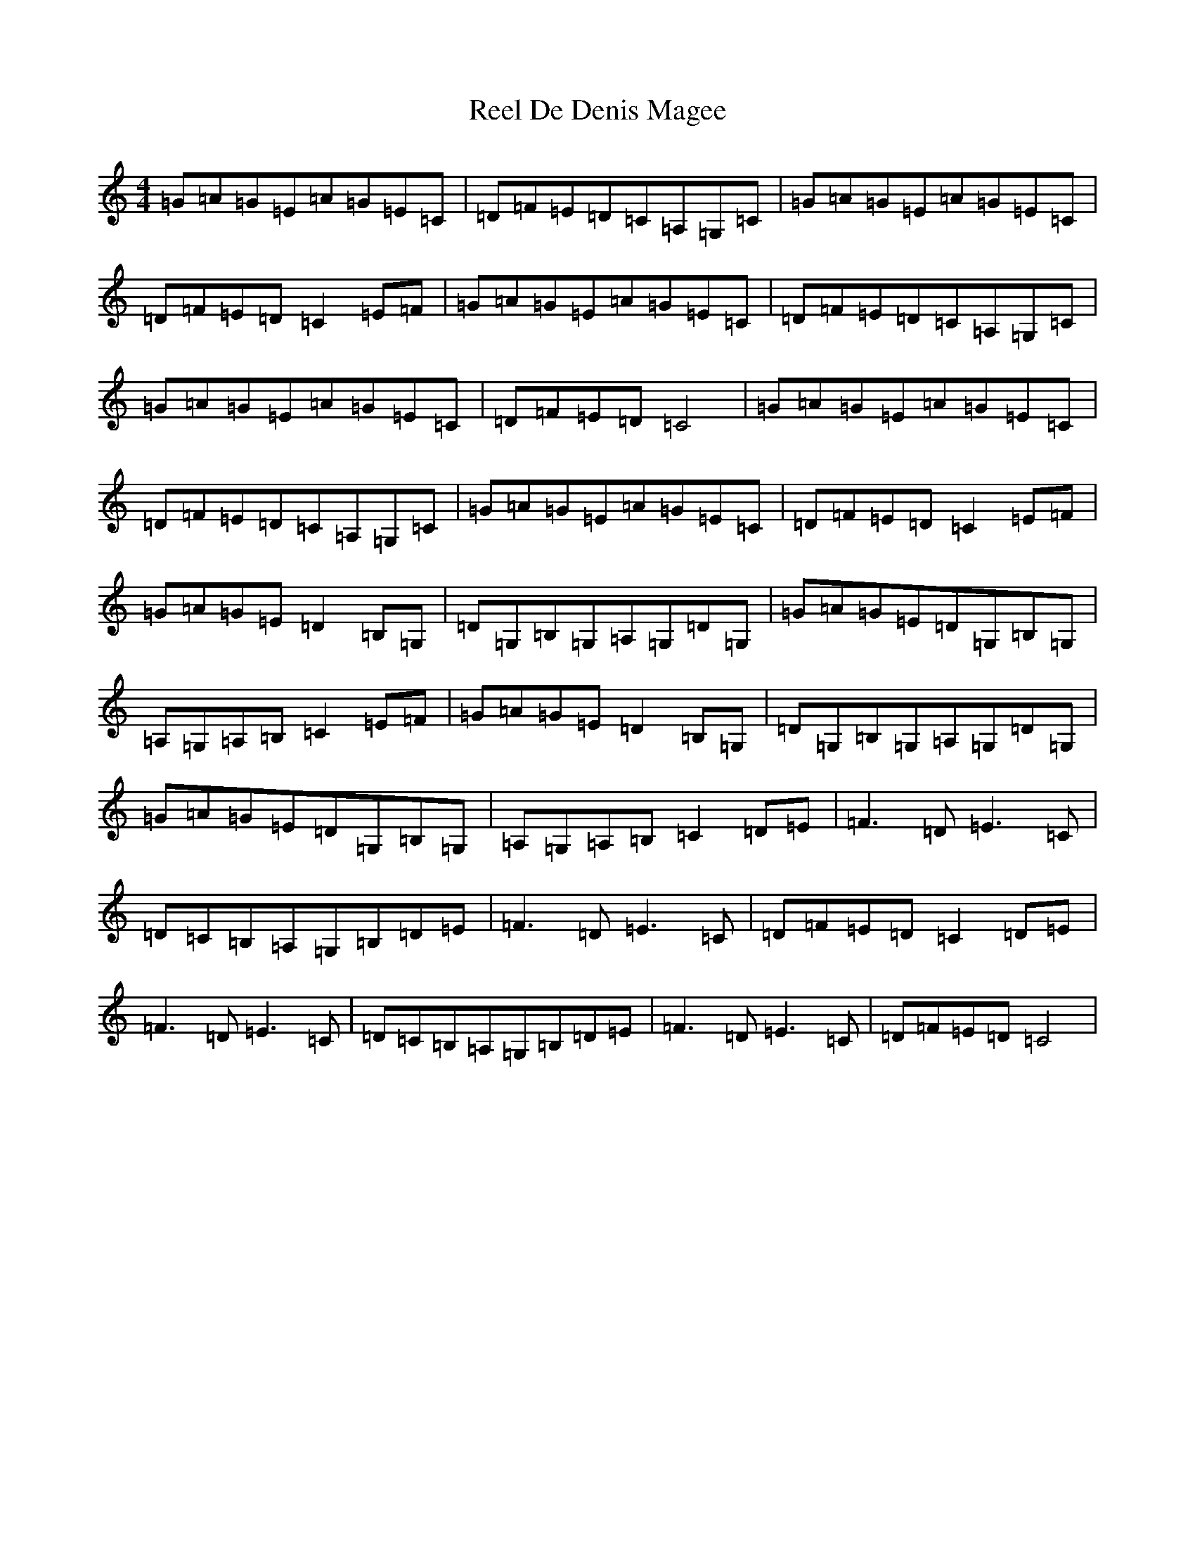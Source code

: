 X: 17917
T: Reel De Denis Magee
S: https://thesession.org/tunes/4616#setting4616
Z: G Major
R: reel
M: 4/4
L: 1/8
K: C Major
=G=A=G=E=A=G=E=C|=D=F=E=D=C=A,=G,=C|=G=A=G=E=A=G=E=C|=D=F=E=D=C2=E=F|=G=A=G=E=A=G=E=C|=D=F=E=D=C=A,=G,=C|=G=A=G=E=A=G=E=C|=D=F=E=D=C4|=G=A=G=E=A=G=E=C|=D=F=E=D=C=A,=G,=C|=G=A=G=E=A=G=E=C|=D=F=E=D=C2=E=F|=G=A=G=E=D2=B,=G,|=D=G,=B,=G,=A,=G,=D=G,|=G=A=G=E=D=G,=B,=G,|=A,=G,=A,=B,=C2=E=F|=G=A=G=E=D2=B,=G,|=D=G,=B,=G,=A,=G,=D=G,|=G=A=G=E=D=G,=B,=G,|=A,=G,=A,=B,=C2=D=E|=F3=D=E3=C|=D=C=B,=A,=G,=B,=D=E|=F3=D=E3=C|=D=F=E=D=C2=D=E|=F3=D=E3=C|=D=C=B,=A,=G,=B,=D=E|=F3=D=E3=C|=D=F=E=D=C4|